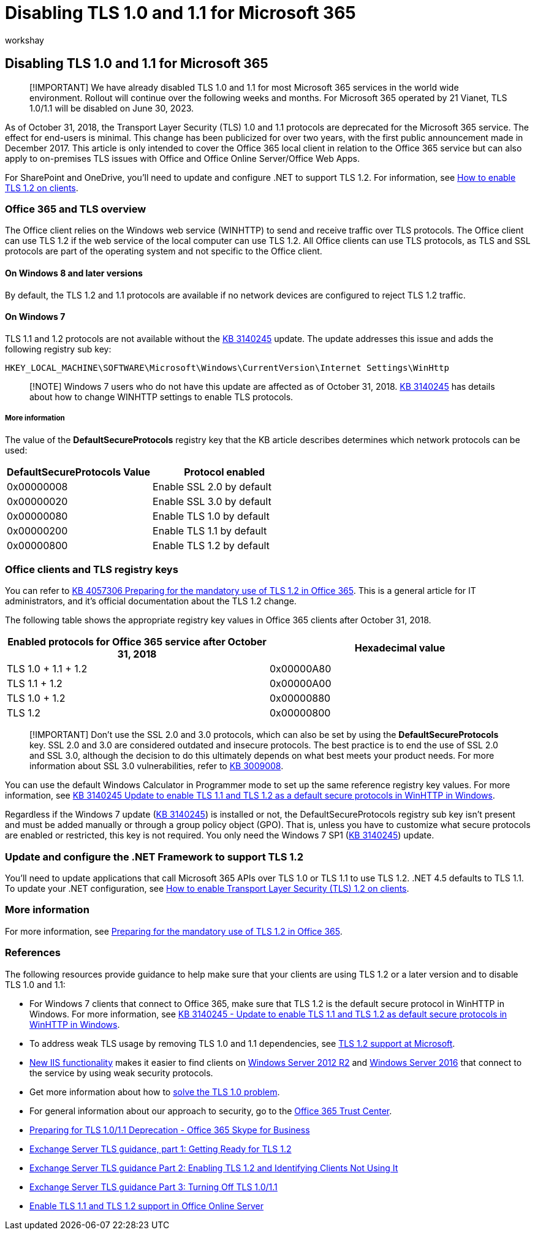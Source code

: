 = Disabling TLS 1.0 and 1.1 for Microsoft 365
:appliesto: ["Microsoft 365 Apps for enterprise", "Office 365 Business", "Office 365 Personal", "Office Online Server", "Office Web Apps"]
:audience: ITPro
:author: workshay
:description: Describes TLS 1.0 and 1.1 deprecation and disablement for Microsoft 365.
:manager: laurawi
:ms.author: fasqiu
:ms.localizationpriority: medium
:ms.reviewer: krowley
:ms.service: O365-seccomp
:ms.topic: article
:search.appverid: ["MET150"]

== Disabling TLS 1.0 and 1.1 for Microsoft 365

____
[!IMPORTANT] We have already disabled TLS 1.0 and 1.1 for most Microsoft 365 services in the world wide environment.
Rollout will continue over the following weeks and months.
For Microsoft 365 operated by 21 Vianet, TLS 1.0/1.1 will be disabled on June 30, 2023.
____

As of October 31, 2018, the Transport Layer Security (TLS) 1.0 and 1.1 protocols are deprecated for the Microsoft 365 service.
The effect for end-users is minimal.
This change has been publicized for over two years, with the first public announcement made in December 2017.
This article is only intended to cover the Office 365 local client in relation to the Office 365 service but can also apply to on-premises TLS issues with Office and Office Online Server/Office Web Apps.

For SharePoint and OneDrive, you'll need to update and configure .NET to support TLS 1.2.
For information, see link:/mem/configmgr/core/plan-design/security/enable-tls-1-2-client[How to enable TLS 1.2 on clients].

=== Office 365 and TLS overview

The Office client relies on the Windows web service (WINHTTP) to send and receive traffic over TLS protocols.
The Office client can use TLS 1.2 if the web service of the local computer can use TLS 1.2.
All Office clients can use TLS protocols, as TLS and SSL protocols are part of the operating system and not specific to the Office client.

==== On Windows 8 and later versions

By default, the TLS 1.2 and 1.1 protocols are available if no network devices are configured to reject TLS 1.2 traffic.

==== On Windows 7

TLS 1.1 and 1.2 protocols are not available without the https://support.microsoft.com/help/3140245[KB 3140245] update.
The update addresses this issue and adds the following registry sub key:

[,console]
----
HKEY_LOCAL_MACHINE\SOFTWARE\Microsoft\Windows\CurrentVersion\Internet Settings\WinHttp
----

____
[!NOTE] Windows 7 users who do not have this update are affected as of October 31, 2018.
https://support.microsoft.com/help/3140245[KB 3140245] has details about how to change WINHTTP settings to enable TLS protocols.
____

===== More information

The value of the *DefaultSecureProtocols* registry key that the KB article describes determines which network protocols can be used:

|===
| DefaultSecureProtocols Value | Protocol enabled

| 0x00000008
| Enable SSL 2.0 by default

| 0x00000020
| Enable SSL 3.0 by default

| 0x00000080
| Enable TLS 1.0 by default

| 0x00000200
| Enable TLS 1.1 by default

| 0x00000800
| Enable TLS 1.2 by default
|===

=== Office clients and TLS registry keys

You can refer to https://support.microsoft.com/help/4057306[KB 4057306 Preparing for the mandatory use of TLS 1.2 in Office 365].
This is a general article for IT administrators, and it's official documentation about the TLS 1.2 change.

The following table shows the appropriate registry key values in Office 365 clients after October 31, 2018.

|===
| Enabled protocols for Office 365 service after October 31, 2018 | Hexadecimal value

| TLS 1.0 + 1.1 + 1.2
| 0x00000A80

| TLS 1.1 + 1.2
| 0x00000A00

| TLS 1.0 + 1.2
| 0x00000880

| TLS 1.2
| 0x00000800
|===

____
[!IMPORTANT] Don't use the SSL 2.0 and 3.0 protocols, which can also be set by using the *DefaultSecureProtocols* key.
SSL 2.0 and 3.0 are considered outdated and insecure protocols.
The best practice is to end the use of SSL 2.0 and SSL 3.0, although the decision to do this ultimately depends on what best meets your product needs.
For more information about SSL 3.0 vulnerabilities, refer to https://support.microsoft.com/help/3009008[KB 3009008].
____

You can use the default Windows Calculator in Programmer mode to set up the same reference registry key values.
For more information, see https://support.microsoft.com/help/3140245[KB 3140245 Update to enable TLS 1.1 and TLS 1.2 as a default secure protocols in WinHTTP in Windows].

Regardless if the Windows 7 update (https://support.microsoft.com/help/3140245[KB 3140245]) is installed or not, the DefaultSecureProtocols registry sub key isn't present and must be added manually or through a group policy object (GPO).
That is, unless you have to customize what secure protocols are enabled or restricted, this key is not required.
You only need the Windows 7 SP1 (https://support.microsoft.com/help/3140245[KB 3140245]) update.

=== Update and configure the .NET Framework to support TLS 1.2

You'll need to update applications that call Microsoft 365 APIs over TLS 1.0 or TLS 1.1 to use TLS 1.2.
.NET 4.5 defaults to TLS 1.1.
To update your .NET configuration, see link:/mem/configmgr/core/plan-design/security/enable-tls-1-2-client[How to enable Transport Layer Security (TLS) 1.2 on clients].

=== More information

For more information, see https://support.microsoft.com/help/4057306/preparing-for-tls-1-2-in-office-365[Preparing for the mandatory use of TLS 1.2 in Office 365].

=== References

The following resources provide guidance to help make sure that your clients are using TLS 1.2 or a later version and to disable TLS 1.0 and 1.1:

* For Windows 7 clients that connect to Office 365, make sure that TLS 1.2 is the default secure protocol in WinHTTP in Windows.
For more information, see https://support.microsoft.com/help/3140245/update-to-enable-tls-1-1-and-tls-1-2-as-a-default-secure-protocols-in[KB 3140245 - Update to enable TLS 1.1 and TLS 1.2 as default secure protocols in WinHTTP in Windows].
* To address weak TLS usage by removing TLS 1.0 and 1.1 dependencies, see https://cloudblogs.microsoft.com/microsoftsecure/2017/06/20/tls-1-2-support-at-microsoft/[TLS 1.2 support at Microsoft].
* https://cloudblogs.microsoft.com/microsoftsecure/2017/09/07/new-iis-functionality-to-help-identify-weak-tls-usage/[New IIS functionality] makes it easier to find clients on https://support.microsoft.com/help/4025335/windows-8-1-windows-server-2012-r2-update-kb4025335[Windows Server 2012 R2] and https://support.microsoft.com/help/4025334/windows-10-update-kb4025334[Windows Server 2016] that connect to the service by using weak security protocols.
* Get more information about how to https://www.microsoft.com/download/details.aspx?id=55266[solve the TLS 1.0 problem].
* For general information about our approach to security, go to the https://www.microsoft.com/trustcenter/cloudservices/office365[Office 365 Trust Center].
* https://techcommunity.microsoft.com/t5/Skype-for-Business-Blog/Preparing-for-TLS-1-0-1-1-Deprecation-O365-Skype-for-Business/ba-p/222247[Preparing for TLS 1.0/1.1 Deprecation - Office 365 Skype for Business]
* https://techcommunity.microsoft.com/t5/exchange-team-blog/exchange-server-tls-guidance-part-1-getting-ready-for-tls-1-2/ba-p/607649[Exchange Server TLS guidance, part 1: Getting Ready for TLS 1.2]
* https://techcommunity.microsoft.com/t5/exchange-team-blog/exchange-server-tls-guidance-part-2-enabling-tls-1-2-and/ba-p/607761[Exchange Server TLS guidance Part 2: Enabling TLS 1.2 and Identifying Clients Not Using It]
* https://techcommunity.microsoft.com/t5/exchange-team-blog/exchange-server-tls-guidance-part-3-turning-off-tls-1-0-1-1/ba-p/607898[Exchange Server TLS guidance Part 3: Turning Off TLS 1.0/1.1]
* link:/officeonlineserver/enable-tls-1-1-and-tls-1-2-support-in-office-online-server[Enable TLS 1.1 and TLS 1.2 support in Office Online Server]

